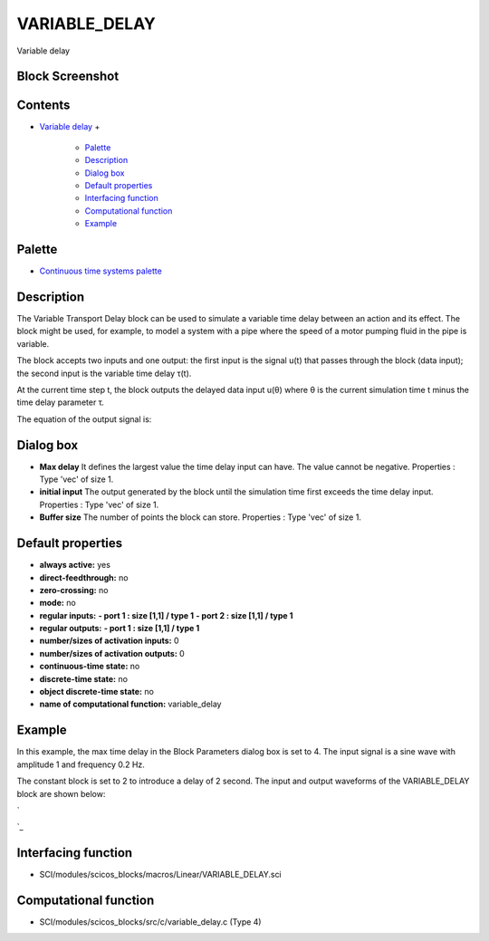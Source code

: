 


VARIABLE_DELAY
==============

Variable delay



Block Screenshot
~~~~~~~~~~~~~~~~





Contents
~~~~~~~~


+ `Variable delay`_
  +

    + `Palette`_
    + `Description`_
    + `Dialog box`_
    + `Default properties`_
    + `Interfacing function`_
    + `Computational function`_
    + `Example`_





Palette
~~~~~~~


+ `Continuous time systems palette`_




Description
~~~~~~~~~~~

The Variable Transport Delay block can be used to simulate a variable
time delay between an action and its effect. The block might be used,
for example, to model a system with a pipe where the speed of a motor
pumping fluid in the pipe is variable.

The block accepts two inputs and one output: the first input is the
signal u(t) that passes through the block (data input); the second
input is the variable time delay τ(t).



At the current time step t, the block outputs the delayed data input
u(θ) where θ is the current simulation time t minus the time delay
parameter τ.

The equation of the output signal is:





Dialog box
~~~~~~~~~~






+ **Max delay** It defines the largest value the time delay input can
  have. The value cannot be negative. Properties : Type 'vec' of size 1.
+ **initial input** The output generated by the block until the
  simulation time first exceeds the time delay input. Properties : Type
  'vec' of size 1.
+ **Buffer size** The number of points the block can store. Properties
  : Type 'vec' of size 1.




Default properties
~~~~~~~~~~~~~~~~~~


+ **always active:** yes
+ **direct-feedthrough:** no
+ **zero-crossing:** no
+ **mode:** no
+ **regular inputs:** **- port 1 : size [1,1] / type 1** **- port 2 :
  size [1,1] / type 1**
+ **regular outputs:** **- port 1 : size [1,1] / type 1**
+ **number/sizes of activation inputs:** 0
+ **number/sizes of activation outputs:** 0
+ **continuous-time state:** no
+ **discrete-time state:** no
+ **object discrete-time state:** no
+ **name of computational function:** variable_delay




Example
~~~~~~~

In this example, the max time delay in the Block Parameters dialog box
is set to 4. The input signal is a sine wave with amplitude 1 and
frequency 0.2 Hz.

The constant block is set to 2 to introduce a delay of 2 second. The
input and output waveforms of the VARIABLE_DELAY block are shown
below:


`

`_


Interfacing function
~~~~~~~~~~~~~~~~~~~~


+ SCI/modules/scicos_blocks/macros/Linear/VARIABLE_DELAY.sci




Computational function
~~~~~~~~~~~~~~~~~~~~~~


+ SCI/modules/scicos_blocks/src/c/variable_delay.c (Type 4)


.. _Variable delay: VARIABLE_DELAY.html
.. _Default
                properties: VARIABLE_DELAY.html#Defaultproperties_VARIABLE_DELAY
.. _
      : nullscilab.xcos/xcos/examples/continuous_pal/en_US/VARIABLE_DELAY_en_US.xcos
.. _Description: VARIABLE_DELAY.html#Description_VARIABLE_DELAY
.. _Interfacing
                function: VARIABLE_DELAY.html#Interfacingfunction_VARIABLE_DELAY
.. _Continuous time systems
            palette: Continuous_pal.html
.. _Dialog
                box: VARIABLE_DELAY.html#Dialogbox_VARIABLE_DELAY
.. _Computational
                function: VARIABLE_DELAY.html#Computationalfunction_VARIABLE_DELAY
.. _Palette: VARIABLE_DELAY.html#Palette_VARIABLE_DELAY
.. _Example: VARIABLE_DELAY.html#Example_VARIABLE_DELAY


